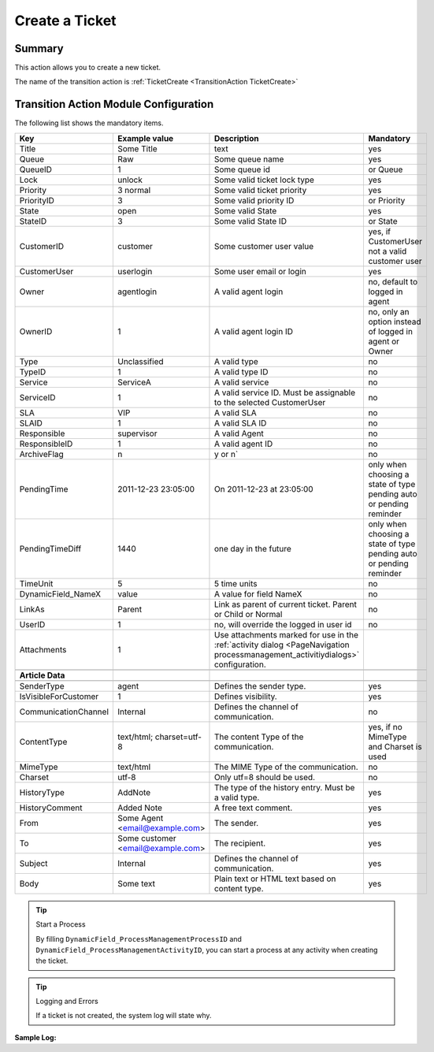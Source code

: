 .. _TransitionAction TicketCreate:

Create a Ticket
################

Summary
*******

This action allows you to create a new ticket.

The name of the transition action is :ref:`TicketCreate <TransitionAction TicketCreate>`

.. image:: images/TicketCreate.png
         :width: 100%
         :alt: Example transition action

Transition Action Module Configuration
**************************************

The following list shows the mandatory items.


+----------------------+-----------------------------------+---------------------------------------------------------------------------------------------------------------------------------+---------------------------------------------------------------------+
| Key                  | Example value                     | Description                                                                                                                     | Mandatory                                                           |
+======================+===================================+=================================================================================================================================+=====================================================================+
| Title                | Some Title                        | text                                                                                                                            | yes                                                                 |
+----------------------+-----------------------------------+---------------------------------------------------------------------------------------------------------------------------------+---------------------------------------------------------------------+
| Queue                | Raw                               | Some queue name                                                                                                                 | yes                                                                 |
+----------------------+-----------------------------------+---------------------------------------------------------------------------------------------------------------------------------+---------------------------------------------------------------------+
| QueueID              | 1                                 | Some queue id                                                                                                                   | or Queue                                                            |
+----------------------+-----------------------------------+---------------------------------------------------------------------------------------------------------------------------------+---------------------------------------------------------------------+
| Lock                 | unlock                            | Some valid ticket lock type                                                                                                     | yes                                                                 |
+----------------------+-----------------------------------+---------------------------------------------------------------------------------------------------------------------------------+---------------------------------------------------------------------+
| Priority             | 3 normal                          | Some valid ticket priority                                                                                                      | yes                                                                 |
+----------------------+-----------------------------------+---------------------------------------------------------------------------------------------------------------------------------+---------------------------------------------------------------------+
| PriorityID           | 3                                 | Some valid priority ID                                                                                                          | or Priority                                                         |
+----------------------+-----------------------------------+---------------------------------------------------------------------------------------------------------------------------------+---------------------------------------------------------------------+
| State                | open                              | Some valid State                                                                                                                | yes                                                                 |
+----------------------+-----------------------------------+---------------------------------------------------------------------------------------------------------------------------------+---------------------------------------------------------------------+
| StateID              | 3                                 | Some valid State ID                                                                                                             | or State                                                            |
+----------------------+-----------------------------------+---------------------------------------------------------------------------------------------------------------------------------+---------------------------------------------------------------------+
| CustomerID           | customer                          | Some customer user value                                                                                                        | yes, if CustomerUser not a valid customer user                      |
+----------------------+-----------------------------------+---------------------------------------------------------------------------------------------------------------------------------+---------------------------------------------------------------------+
| CustomerUser         | userlogin                         | Some user email or login                                                                                                        | yes                                                                 |
+----------------------+-----------------------------------+---------------------------------------------------------------------------------------------------------------------------------+---------------------------------------------------------------------+
| Owner                | agentlogin                        | A valid agent login                                                                                                             | no, default to logged in agent                                      |
+----------------------+-----------------------------------+---------------------------------------------------------------------------------------------------------------------------------+---------------------------------------------------------------------+
| OwnerID              | 1                                 | A valid agent login ID                                                                                                          | no, only an option instead of logged in agent or Owner              |
+----------------------+-----------------------------------+---------------------------------------------------------------------------------------------------------------------------------+---------------------------------------------------------------------+
| Type                 | Unclassified                      | A valid type                                                                                                                    | no                                                                  |
+----------------------+-----------------------------------+---------------------------------------------------------------------------------------------------------------------------------+---------------------------------------------------------------------+
| TypeID               | 1                                 | A valid type ID                                                                                                                 | no                                                                  |
+----------------------+-----------------------------------+---------------------------------------------------------------------------------------------------------------------------------+---------------------------------------------------------------------+
| Service              | ServiceA                          | A valid service                                                                                                                 | no                                                                  |
+----------------------+-----------------------------------+---------------------------------------------------------------------------------------------------------------------------------+---------------------------------------------------------------------+
| ServiceID            | 1                                 | A valid service ID. Must be assignable to the selected CustomerUser                                                             | no                                                                  |
+----------------------+-----------------------------------+---------------------------------------------------------------------------------------------------------------------------------+---------------------------------------------------------------------+
| SLA                  | VIP                               | A valid SLA                                                                                                                     | no                                                                  |
+----------------------+-----------------------------------+---------------------------------------------------------------------------------------------------------------------------------+---------------------------------------------------------------------+
| SLAID                | 1                                 | A valid SLA ID                                                                                                                  | no                                                                  |
+----------------------+-----------------------------------+---------------------------------------------------------------------------------------------------------------------------------+---------------------------------------------------------------------+
| Responsible          | supervisor                        | A valid Agent                                                                                                                   | no                                                                  |
+----------------------+-----------------------------------+---------------------------------------------------------------------------------------------------------------------------------+---------------------------------------------------------------------+
| ResponsibleID        | 1                                 | A valid agent ID                                                                                                                | no                                                                  |
+----------------------+-----------------------------------+---------------------------------------------------------------------------------------------------------------------------------+---------------------------------------------------------------------+
| ArchiveFlag          | n                                 | y or n`                                                                                                                         | no                                                                  |
+----------------------+-----------------------------------+---------------------------------------------------------------------------------------------------------------------------------+---------------------------------------------------------------------+
| PendingTime          | 2011-12-23 23:05:00               | On 2011-12-23 at 23:05:00                                                                                                       | only when choosing a state of type pending auto or pending reminder |
+----------------------+-----------------------------------+---------------------------------------------------------------------------------------------------------------------------------+---------------------------------------------------------------------+
| PendingTimeDiff      | 1440                              | one day in the future                                                                                                           | only when choosing a state of type pending auto or pending reminder |
+----------------------+-----------------------------------+---------------------------------------------------------------------------------------------------------------------------------+---------------------------------------------------------------------+
| TimeUnit             | 5                                 | 5 time units                                                                                                                    | no                                                                  |
+----------------------+-----------------------------------+---------------------------------------------------------------------------------------------------------------------------------+---------------------------------------------------------------------+
| DynamicField_NameX   | value                             | A value for field NameX                                                                                                         | no                                                                  |
+----------------------+-----------------------------------+---------------------------------------------------------------------------------------------------------------------------------+---------------------------------------------------------------------+
| LinkAs               | Parent                            | Link as parent of current ticket. Parent or Child or Normal                                                                     | no                                                                  |
+----------------------+-----------------------------------+---------------------------------------------------------------------------------------------------------------------------------+---------------------------------------------------------------------+
| UserID               | 1                                 | no, will override the logged in user id                                                                                         | no                                                                  |
+----------------------+-----------------------------------+---------------------------------------------------------------------------------------------------------------------------------+---------------------------------------------------------------------+
| Attachments          | 1                                 | Use attachments marked for use in the :ref:`activity dialog <PageNavigation processmanagement_activitiydialogs>` configuration. |                                                                     |
+----------------------+-----------------------------------+---------------------------------------------------------------------------------------------------------------------------------+---------------------------------------------------------------------+
|                      |                                   |                                                                                                                                 |                                                                     |
+----------------------+-----------------------------------+---------------------------------------------------------------------------------------------------------------------------------+---------------------------------------------------------------------+
| **Article Data**     |                                   |                                                                                                                                 |                                                                     |
+----------------------+-----------------------------------+---------------------------------------------------------------------------------------------------------------------------------+---------------------------------------------------------------------+
|                      |                                   |                                                                                                                                 |                                                                     |
+----------------------+-----------------------------------+---------------------------------------------------------------------------------------------------------------------------------+---------------------------------------------------------------------+
| SenderType           | agent                             | Defines the sender type.                                                                                                        | yes                                                                 |
+----------------------+-----------------------------------+---------------------------------------------------------------------------------------------------------------------------------+---------------------------------------------------------------------+
| IsVisibleForCustomer | 1                                 | Defines visibility.                                                                                                             | yes                                                                 |
+----------------------+-----------------------------------+---------------------------------------------------------------------------------------------------------------------------------+---------------------------------------------------------------------+
| CommunicationChannel | Internal                          | Defines the channel of communication.                                                                                           | no                                                                  |
+----------------------+-----------------------------------+---------------------------------------------------------------------------------------------------------------------------------+---------------------------------------------------------------------+
| ContentType          | text/html; charset=utf-8          | The content Type of the communication.                                                                                          | yes, if no MimeType and Charset is used                             |
+----------------------+-----------------------------------+---------------------------------------------------------------------------------------------------------------------------------+---------------------------------------------------------------------+
| MimeType             | text/html                         | The MIME Type of the communication.                                                                                             | no                                                                  |
+----------------------+-----------------------------------+---------------------------------------------------------------------------------------------------------------------------------+---------------------------------------------------------------------+
| Charset              | utf-8                             | Only utf=8 should be used.                                                                                                      | no                                                                  |
+----------------------+-----------------------------------+---------------------------------------------------------------------------------------------------------------------------------+---------------------------------------------------------------------+
| HistoryType          | AddNote                           | The type of the history entry. Must be a valid type.                                                                            | yes                                                                 |
+----------------------+-----------------------------------+---------------------------------------------------------------------------------------------------------------------------------+---------------------------------------------------------------------+
| HistoryComment       | Added Note                        | A free text comment.                                                                                                            | yes                                                                 |
+----------------------+-----------------------------------+---------------------------------------------------------------------------------------------------------------------------------+---------------------------------------------------------------------+
| From                 | Some Agent <email@example.com>    | The sender.                                                                                                                     | yes                                                                 |
+----------------------+-----------------------------------+---------------------------------------------------------------------------------------------------------------------------------+---------------------------------------------------------------------+
| To                   | Some customer <email@example.com> | The recipient.                                                                                                                  | yes                                                                 |
+----------------------+-----------------------------------+---------------------------------------------------------------------------------------------------------------------------------+---------------------------------------------------------------------+
| Subject              | Internal                          | Defines the channel of communication.                                                                                           | yes                                                                 |
+----------------------+-----------------------------------+---------------------------------------------------------------------------------------------------------------------------------+---------------------------------------------------------------------+
| Body                 | Some text                         | Plain text or HTML text based on content type.                                                                                  | yes                                                                 |
+----------------------+-----------------------------------+---------------------------------------------------------------------------------------------------------------------------------+---------------------------------------------------------------------+

.. tip:: Start a Process

   By filling ``DynamicField_ProcessManagementProcessID`` and ``DynamicField_ProcessManagementActivityID``, you can start a process at any activity when creating the ticket.

.. tip:: Logging and Errors

   If a ticket is not created, the system log will state why.

.. image:: images/SystemLogTransitionActionTicketCreateError.png
    :alt: System log message

**Sample Log:** 



